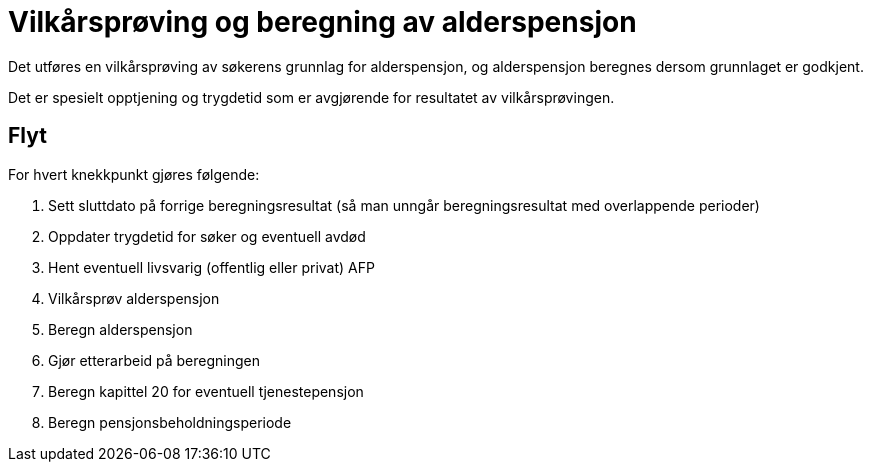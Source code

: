 = Vilkårsprøving og beregning av alderspensjon

Det utføres en vilkårsprøving av søkerens grunnlag for alderspensjon, og alderspensjon beregnes dersom grunnlaget er godkjent.

Det er spesielt opptjening og trygdetid som er avgjørende for resultatet av vilkårsprøvingen.

== Flyt

For hvert knekkpunkt gjøres følgende:

. Sett sluttdato på forrige beregningsresultat (så man unngår beregningsresultat med overlappende perioder)
. Oppdater trygdetid for søker og eventuell avdød
. Hent eventuell livsvarig (offentlig eller privat) AFP
. Vilkårsprøv alderspensjon
. Beregn alderspensjon
. Gjør etterarbeid på beregningen
. Beregn kapittel 20 for eventuell tjenestepensjon
. Beregn pensjonsbeholdningsperiode
